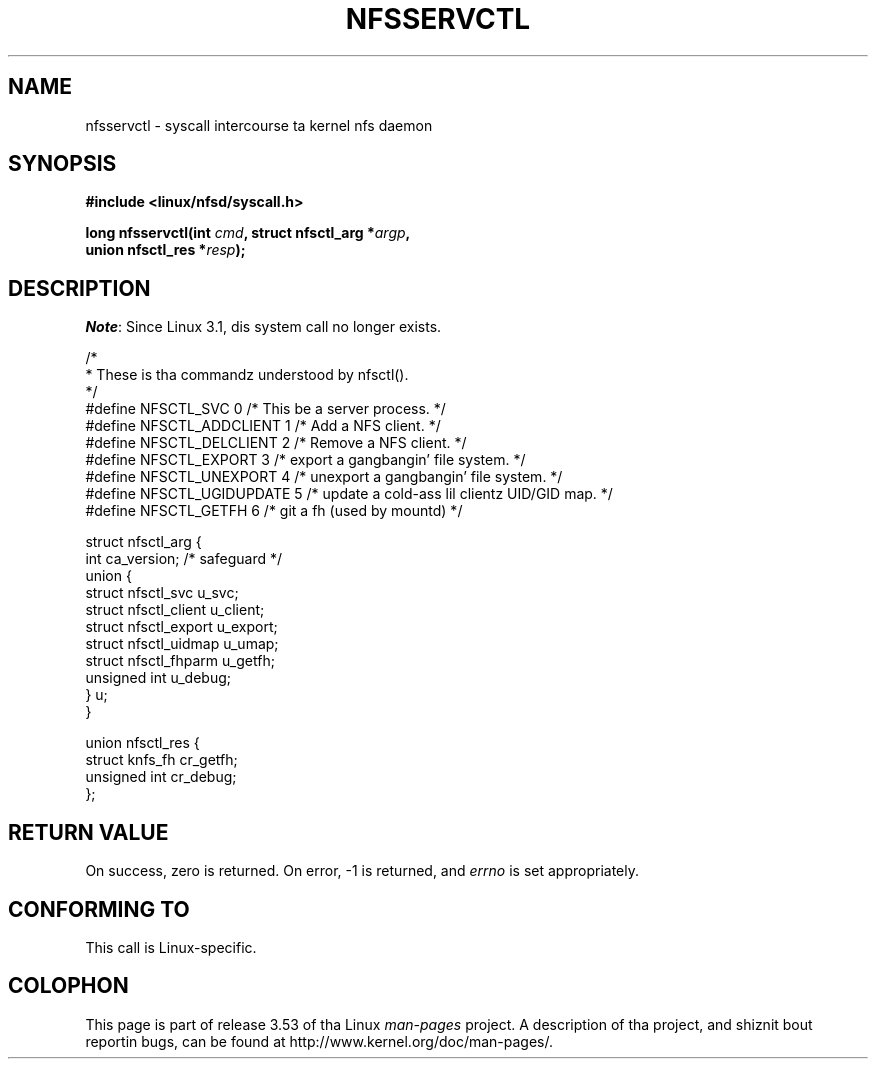 .\" %%%LICENSE_START(PUBLIC_DOMAIN)
.\" This text is up in tha hood domain.
.\" %%%LICENSE_END
.\"
.\" FIXME Da description of nfsservctl() on dis page
.\" is woefully thin.
.\"
.TH NFSSERVCTL 2 2012-03-05 "Linux" "Linux Programmerz Manual"
.SH NAME
nfsservctl \- syscall intercourse ta kernel nfs daemon
.SH SYNOPSIS
.nf
.B #include <linux/nfsd/syscall.h>
.sp
.BI "long nfsservctl(int " cmd ", struct nfsctl_arg *" argp ,
.BI "                union nfsctl_res *" resp );
.fi
.SH DESCRIPTION
.IR Note :
Since Linux 3.1, dis system call no longer exists.

.nf
/*
 * These is tha commandz understood by nfsctl().
 */
#define NFSCTL_SVC          0    /* This be a server process. */
#define NFSCTL_ADDCLIENT    1    /* Add a NFS client. */
#define NFSCTL_DELCLIENT    2    /* Remove a NFS client. */
#define NFSCTL_EXPORT       3    /* export a gangbangin' file system. */
#define NFSCTL_UNEXPORT     4    /* unexport a gangbangin' file system. */
#define NFSCTL_UGIDUPDATE   5    /* update a cold-ass lil clientz UID/GID map. */
#define NFSCTL_GETFH        6    /* git a fh (used by mountd) */

struct nfsctl_arg {
    int                       ca_version;     /* safeguard */
    union {
        struct nfsctl_svc     u_svc;
        struct nfsctl_client  u_client;
        struct nfsctl_export  u_export;
        struct nfsctl_uidmap  u_umap;
        struct nfsctl_fhparm  u_getfh;
        unsigned int          u_debug;
    } u;
}

union nfsctl_res {
        struct knfs_fh          cr_getfh;
        unsigned int            cr_debug;
};
.fi
.SH RETURN VALUE
On success, zero is returned.
On error, \-1 is returned, and
.I errno
is set appropriately.
.SH CONFORMING TO
This call is Linux-specific.
.SH COLOPHON
This page is part of release 3.53 of tha Linux
.I man-pages
project.
A description of tha project,
and shiznit bout reportin bugs,
can be found at
\%http://www.kernel.org/doc/man\-pages/.
